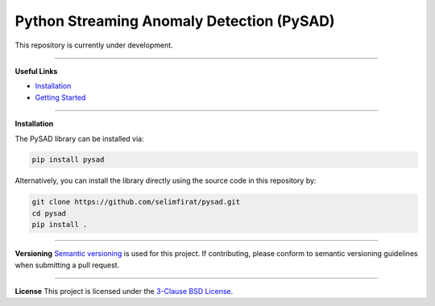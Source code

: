 Python Streaming Anomaly Detection (PySAD)
===============================

This repository is currently under development.



.. image:: https://img.shields.io/pypi/v/pysad.svg?color=brightgreen
   :target: https://pypi.org/project/pysad/
   :alt: PyPI version


.. image:: https://anaconda.org/conda-forge/pysad/badges/version.svg
   :target: https://anaconda.org/conda-forge/pysad
   :alt: Anaconda version


.. image:: https://readthedocs.org/projects/pysad/badge/?version=latest
   :target: https://pysad.readthedocs.io/en/latest/?badge=latest
   :alt: Documentation status


.. image:: https://mybinder.org/badge_logo.svg
   :target: https://mybinder.org/v2/gh/selimfirat/pysad/master
   :alt: Binder


.. image:: https://ci.appveyor.com/api/projects/status/<API_KEY>/branch/master?svg=true
   :target: https://ci.appveyor.com/project/selimfirat/pysad/branch/master
   :alt: Build status


.. image:: https://travis-ci.org/selimfirat/pysad.svg?branch=master
   :target: https://travis-ci.org/selimfirat/pysad
   :alt: Build Status

.. image:: https://dev.azure.com/selimfirat/pysad/_apis/build/status/selimfirat.pysad?branchName=master
   :target: https://dev.azure.com/selimfirat/pysad/
   :alt: Build Status


.. image:: https://circleci.com/gh/selimfirat/pysad.svg?style=svg
   :target: https://circleci.com/gh/selimfirat/pysad
   :alt: Circle CI


.. image:: https://coveralls.io/repos/github/selimfirat/pysad/badge.svg
   :target: https://coveralls.io/github/selimfirat/pysad
   :alt: Coverage Status


.. image:: https://api.codeclimate.com/v1/badges/<API_KEY>/maintainability
   :target: https://codeclimate.com/github/selimfirat/pysad/maintainability
   :alt: Maintainability


.. image:: https://img.shields.io/github/license/selimfirat/pysad.svg
   :target: https://github.com/selimfirat/pysad/blob/master/LICENSE
   :alt: License


-----


**Useful Links**

* `Installation <http://TODO_installation>`_

* `Getting Started <http://TODO_gettingstarted>`_


-----


**Installation**


The PySAD library can be installed via:


.. code-block:: bash

    pip install pysad


Alternatively, you can install the library directly using the source code in this repository by:


.. code-block:: bash

    git clone https://github.com/selimfirat/pysad.git
    cd pysad
    pip install .


-----


**Versioning**
`Semantic versioning <http://semver.org/>`_ is used for this project. If contributing, please conform to semantic versioning guidelines when submitting a pull request.


-----


**License**
This project is licensed under the `3-Clause BSD License <LICENSE>`_.

